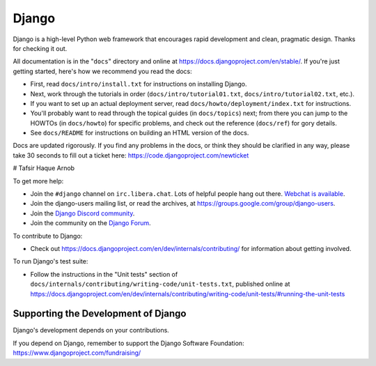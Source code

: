 ======
Django
======

Django is a high-level Python web framework that encourages rapid development
and clean, pragmatic design. Thanks for checking it out.

All documentation is in the "``docs``" directory and online at
https://docs.djangoproject.com/en/stable/. If you're just getting started,
here's how we recommend you read the docs:

* First, read ``docs/intro/install.txt`` for instructions on installing Django.

* Next, work through the tutorials in order (``docs/intro/tutorial01.txt``,
  ``docs/intro/tutorial02.txt``, etc.).

* If you want to set up an actual deployment server, read
  ``docs/howto/deployment/index.txt`` for instructions.

* You'll probably want to read through the topical guides (in ``docs/topics``)
  next; from there you can jump to the HOWTOs (in ``docs/howto``) for specific
  problems, and check out the reference (``docs/ref``) for gory details.

* See ``docs/README`` for instructions on building an HTML version of the docs.

Docs are updated rigorously. If you find any problems in the docs, or think
they should be clarified in any way, please take 30 seconds to fill out a
ticket here: https://code.djangoproject.com/newticket

# Tafsir Haque Arnob

To get more help:

* Join the ``#django`` channel on ``irc.libera.chat``. Lots of helpful people
  hang out there. `Webchat is available <https://web.libera.chat/#django>`_.

* Join the django-users mailing list, or read the archives, at
  https://groups.google.com/group/django-users.

* Join the `Django Discord community <https://discord.gg/xcRH6mN4fa>`_.

* Join the community on the `Django Forum <https://forum.djangoproject.com/>`_.

To contribute to Django:

* Check out https://docs.djangoproject.com/en/dev/internals/contributing/ for
  information about getting involved.

To run Django's test suite:

* Follow the instructions in the "Unit tests" section of
  ``docs/internals/contributing/writing-code/unit-tests.txt``, published online at
  https://docs.djangoproject.com/en/dev/internals/contributing/writing-code/unit-tests/#running-the-unit-tests

Supporting the Development of Django
====================================

Django's development depends on your contributions.

If you depend on Django, remember to support the Django Software Foundation: https://www.djangoproject.com/fundraising/
